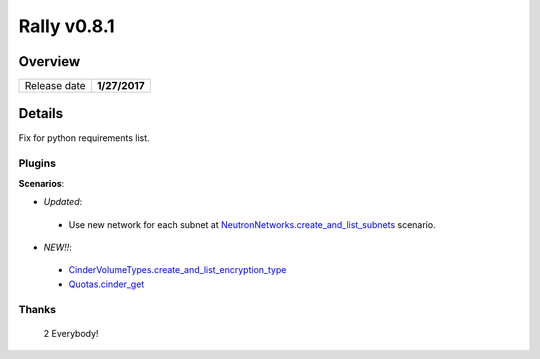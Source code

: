 ============
Rally v0.8.1
============

Overview
--------

+------------------+-----------------------+
| Release date     |      **1/27/2017**    |
+------------------+-----------------------+

Details
-------

Fix for python requirements list.

Plugins
~~~~~~~

**Scenarios**:

* *Updated*:

 - Use new network for each subnet at
   `NeutronNetworks.create_and_list_subnets
   <http://rally.readthedocs.io/en/0.8.1/plugins/plugin_reference.html#neutronnetworks-create-and-list-subnets-scenario>`_
   scenario.

* *NEW!!*:

 - `CinderVolumeTypes.create_and_list_encryption_type
   <http://rally.readthedocs.io/en/0.8.1/plugins/plugin_reference.html#cindervolumetypes-create-and-list-encryption-type-scenario>`_

 - `Quotas.cinder_get
   <http://rally.readthedocs.io/en/0.8.1/plugins/plugin_reference.html#quotas-cinder-get-scenario>`_

Thanks
~~~~~~

 2 Everybody!
